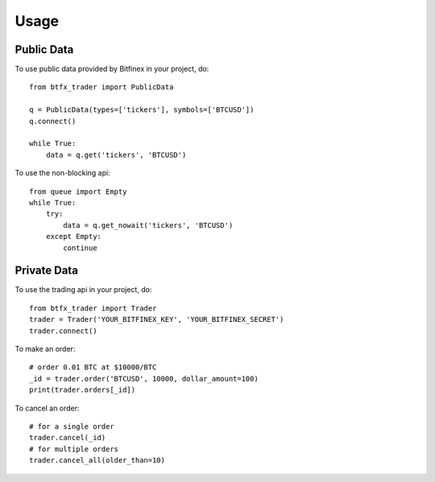 =====
Usage
=====


Public Data
------------

To use public data provided by Bitfinex in your project, do::

    from btfx_trader import PublicData

    q = PublicData(types=['tickers'], symbols=['BTCUSD'])
    q.connect()

    while True:
        data = q.get('tickers', 'BTCUSD')
::

To use the non-blocking api::

    from queue import Empty
    while True:
        try:
            data = q.get_nowait('tickers', 'BTCUSD')
        except Empty:
            continue
::


Private Data
-------------

To use the trading api in your project, do::

    from btfx_trader import Trader
    trader = Trader('YOUR_BITFINEX_KEY', 'YOUR_BITFINEX_SECRET')
    trader.connect()
::


To make an order::

    # order 0.01 BTC at $10000/BTC
    _id = trader.order('BTCUSD', 10000, dollar_amount=100)
    print(trader.orders[_id])
::

To cancel an order::

    # for a single order
    trader.cancel(_id)
    # for multiple orders
    trader.cancel_all(older_than=10)
